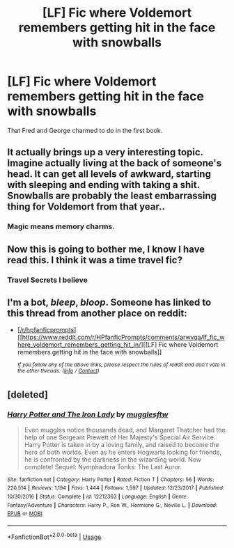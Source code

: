 #+TITLE: [LF] Fic where Voldemort remembers getting hit in the face with snowballs

* [LF] Fic where Voldemort remembers getting hit in the face with snowballs
:PROPERTIES:
:Score: 38
:DateUnix: 1550476074.0
:DateShort: 2019-Feb-18
:FlairText: Request
:END:
That Fred and George charmed to do in the first book.


** It actually brings up a very interesting topic. Imagine actually living at the back of someone's head. It can get all levels of awkward, starting with sleeping and ending with taking a shit. Snowballs are probably the least embarrassing thing for Voldemort from that year..
:PROPERTIES:
:Author: heavy__rain
:Score: 15
:DateUnix: 1550501324.0
:DateShort: 2019-Feb-18
:END:

*** Magic means memory charms.
:PROPERTIES:
:Score: 3
:DateUnix: 1550508006.0
:DateShort: 2019-Feb-18
:END:


** Now this is going to bother me, I know I have read this. I think it was a time travel fic?
:PROPERTIES:
:Author: the__pov
:Score: 5
:DateUnix: 1550499648.0
:DateShort: 2019-Feb-18
:END:

*** Travel Secrets I believe
:PROPERTIES:
:Author: fiftydarkness
:Score: 2
:DateUnix: 1550510411.0
:DateShort: 2019-Feb-18
:END:


** I'm a bot, /bleep/, /bloop/. Someone has linked to this thread from another place on reddit:

- [[[/r/hpfanficprompts]]] [[https://www.reddit.com/r/HPfanficPrompts/comments/arwvqa/lf_fic_where_voldemort_remembers_getting_hit_in/][[LF] Fic where Voldemort remembers getting hit in the face with snowballs]]

 /^{If you follow any of the above links, please respect the rules of reddit and don't vote in the other threads.} ^{([[/r/TotesMessenger][Info]]} ^{/} ^{[[/message/compose?to=/r/TotesMessenger][Contact]])}/
:PROPERTIES:
:Author: TotesMessenger
:Score: 1
:DateUnix: 1550494076.0
:DateShort: 2019-Feb-18
:END:


** [deleted]
:PROPERTIES:
:Score: 1
:DateUnix: 1550521576.0
:DateShort: 2019-Feb-18
:END:

*** [[https://www.fanfiction.net/s/12212363/1/][*/Harry Potter and The Iron Lady/*]] by [[https://www.fanfiction.net/u/4497458/mugglesftw][/mugglesftw/]]

#+begin_quote
  Even muggles notice thousands dead, and Margaret Thatcher had the help of one Sergeant Prewett of Her Majesty's Special Air Service. Harry Potter is taken in by a loving family, and raised to become the hero of both worlds. Even as he enters Hogwarts looking for friends, he is confronted by the darkness in the wizarding world. Now complete! Sequel: Nymphadora Tonks: The Last Auror.
#+end_quote

^{/Site/:} ^{fanfiction.net} ^{*|*} ^{/Category/:} ^{Harry} ^{Potter} ^{*|*} ^{/Rated/:} ^{Fiction} ^{T} ^{*|*} ^{/Chapters/:} ^{56} ^{*|*} ^{/Words/:} ^{220,514} ^{*|*} ^{/Reviews/:} ^{1,194} ^{*|*} ^{/Favs/:} ^{1,444} ^{*|*} ^{/Follows/:} ^{1,597} ^{*|*} ^{/Updated/:} ^{12/23/2017} ^{*|*} ^{/Published/:} ^{10/30/2016} ^{*|*} ^{/Status/:} ^{Complete} ^{*|*} ^{/id/:} ^{12212363} ^{*|*} ^{/Language/:} ^{English} ^{*|*} ^{/Genre/:} ^{Fantasy/Adventure} ^{*|*} ^{/Characters/:} ^{Harry} ^{P.,} ^{Ron} ^{W.,} ^{Hermione} ^{G.,} ^{Neville} ^{L.} ^{*|*} ^{/Download/:} ^{[[http://www.ff2ebook.com/old/ffn-bot/index.php?id=12212363&source=ff&filetype=epub][EPUB]]} ^{or} ^{[[http://www.ff2ebook.com/old/ffn-bot/index.php?id=12212363&source=ff&filetype=mobi][MOBI]]}

--------------

*FanfictionBot*^{2.0.0-beta} | [[https://github.com/tusing/reddit-ffn-bot/wiki/Usage][Usage]]
:PROPERTIES:
:Author: FanfictionBot
:Score: 1
:DateUnix: 1550521591.0
:DateShort: 2019-Feb-18
:END:
